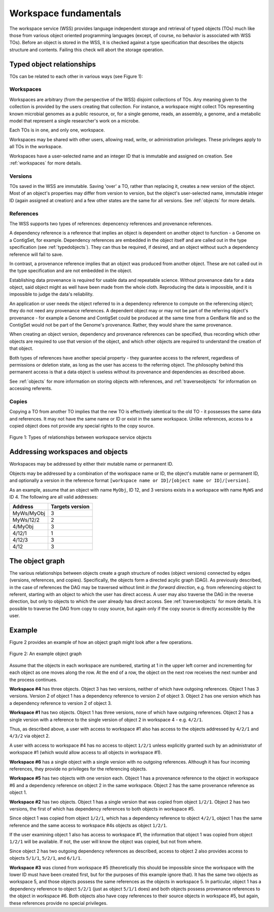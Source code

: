 Workspace fundamentals
======================

The workspace service (WSS) provides language independent storage and retrieval
of typed objects (TOs) much like those from various object oriented programming
languages (except, of course, no behavior is associated with WSS TOs). Before
an object is stored in the WSS, it is checked against a type specification that
describes the objects structure and contents. Failing this check will abort the
storage operation.

Typed object relationships
--------------------------

TOs can be related to each other in various ways (see Figure 1):

Workspaces
^^^^^^^^^^

Workspaces are arbitrary (from the perspective of the WSS) disjoint
collections of TOs. Any meaning given to the collection is provided by the
users creating that collection. For instance, a workspace might collect TOs
representing known microbial genomes as a public resource, or, for a single
genome, reads, an assembly, a genome, and a metabolic model that represent a
single researcher's work on a microbe.

Each TOs is in one, and only one, workspace.

Workspaces may be shared with other users, allowing read, write, or
administration privileges. These privileges apply to all TOs in the workspace.

Workspaces have a user-selected name and an integer ID that is immutable and
assigned on creation. See :ref:`workspaces` for more details.

Versions
^^^^^^^^

TOs saved in the WSS are immutable. Saving 'over' a TO, rather than replacing
it, creates a new version of the object. Most of an object's properties may
differ from version to version, but the object's user-selected name, immutable
integer ID (again assigned at creation) and a few other states are the same
for all versions. See :ref:`objects` for more details.

References
^^^^^^^^^^

The WSS supports two types of references: depencency references and provenance
references.

A dependency reference is a reference that implies an object is dependent on
another object to function - a Genome on a ContigSet, for example. Dependency
references are embedded in the object itself and are called out in the type
specification (see :ref:`typedobjects`). They can thus be required, if desired,
and an object without such a dependency reference will fail to save.

In contrast, a provenance reference implies that an object was produced
from another object. These are not called out in the type specification and are
not embedded in the object.

Establishing data provenance is required for usable data and repeatable
science. Without provenance data for a data object, said object might as well
have been made from the whole cloth. Reproducing the data is impossible, and
it is impossible to judge the data's reliability.

An application or user needs the object referred to in a dependency reference
to compute on the referencing object; they do not need any provenance
references. A dependent object may or may not be part of the referring object's
provenance - for example a Genome and ContigSet could be produced at the same
time from a GenBank file and so the ContigSet would not be part of the
Genome's provenance. Rather, they would share the same provenance.

When creating an object version, dependency and provenance references can be
specified, thus recording which other objects are required to use that version
of the object, and which other objects are required to understand the creation
of that object.

Both types of references have another special property - they guarantee access
to the referent, regardless of permissions or deletion state, as long as the
user has access to the referring object. The philosophy behind this permanent
access is that a data object is useless without its provenance and dependencies
as described above.

See :ref:`objects` for more information on storing objects with references, and
:ref:`traverseobjects` for information on accessing referents.

Copies
^^^^^^

Copying a TO from another TO implies that the new TO is effectively identical
to the old TO - it possesses the same data and references. It may
not have the same name or ID or exist in the same workspace. Unlike references,
access to a copied object does not provide any special rights to the copy
source.

.. figure:: Legend_WS_OBJ_VER.png
    :align: center

    Figure 1: Types of relationships between workspace service objects

Addressing workspaces and objects
---------------------------------

Workspaces may be addressed by either their mutable name or permanent ID.

Objects may be addressed by a combination of the workspace name or ID, the
object's mutable name or permanent ID, and optionally a version in the reference format 
``[workspace name or ID]/[object name or ID]/[version]``.

As an example, assume that an object with name ``MyObj``, ID 12, and 3
versions exists in a workspace with name ``MyWS`` and ID 4. The following are
all valid addresses:

====================    ===============
Address                 Targets version
====================    ===============
MyWs/MyObj              3
MyWs/12/2               2
4/MyObj                 3
4/12/1                  1
4/12/3                  3
4/12                    3
====================    ===============

The object graph
----------------

The various relationships between objects create a graph structure of nodes
(object versions) connected by edges (versions, references, and
copies). Specifically, the objects form a directed acylic graph (DAG). As
previously described, in the case of references the DAG may be traversed
without limit *in the forward direction*, e.g. from referencing object to
referent, starting with an object to which the user has direct access. A user
may also traverse the DAG in the reverse direction, but only to objects to
which the user already has direct access. See :ref:`traverseobjects` for more
details. It is possible to traverse the DAG from copy to copy source, but again
only if the copy source is directly accessible by the user.

Example
-------

Figure 2 provides an example of how an object graph might look after a few
operations.

.. figure:: objectgraph.png
    :align: center
    
    Figure 2: An example object graph

Assume that the objects in each workspace are numbered, starting at 1 in the
upper left corner and incrementing for each object as one moves along the row.
At the end of a row, the object on the next row receives the next number and
the process continues.

**Workspace #4** has three objects. Object 3 has two versions, neither of which
have outgoing references. Object 1 has 3 versions. Version 2 of object 1 has
a dependency reference to version 2 of object 3. Object 2 has one version
which has a dependency reference to version 2 of object 3.

**Workspace #1** has two objects. Object 1 has three versions, none of which have
outgoing references. Object 2 has a single version with a reference to the
single version of object 2 in workspace 4 - e.g. ``4/2/1``.

Thus, as described above, a user with access to workspace #1 also has access
to the objects addressed by ``4/2/1`` and ``4/3/2`` via object 2.

A user with access to workspace #4 has no access to object ``1/2/1`` unless
explicitly granted such by an administrator of workspace #1 (which would allow
access to all objects in workspace #1).

**Workspace #6** has a single object with a single version with no outgoing
references. Although it has four incoming references, they provide no
privileges for the referencing objects.

**Workspace #5** has two objects with one version each. Object 1 has a
provenance reference to the object in workspace #6 and a dependency reference
on object 2 in the same workspace. Object 2 has the same provenance reference
as object 1.

**Workspace #2** has two objects. Object 1 has a single version that was copied
from object ``1/2/1``. Object 2 has two versions, the first of which has
dependency references to both objects in workspace #5.

Since object 1 was copied from object ``1/2/1``, which has a dependency
reference to object ``4/2/1``, object 1 has the same reference and the same
access to workspace #4s objects as object ``1/2/1``.

If the user examining object 1 also has access to workspace #1, the information
that object 1 was copied from object ``1/2/1`` will be available. If not, the
user will know the object was copied, but not from where.

Since object 2 has two outgoing dependency references as described, access to
object 2 also provides access to objects ``5/1/1``, ``5/2/1``, and ``6/1/1``.

**Workspace #3** was cloned from workspace #5 (theoretically this should be
impossible since the workspace with the lower ID must have been created first,
but for the purposes of this example ignore that). It has the same two objects
as workspace 5, and those objects possess the same references as the objects in
workspace 5. In particular, object 1 has a dependency reference to object
``5/2/1`` (just as object ``5/1/1`` does) and both objects possess provenance
references to the object in workspace #6. Both objects also have copy
references to their source objects in workspace #5, but again, these references
provide no special privileges.
